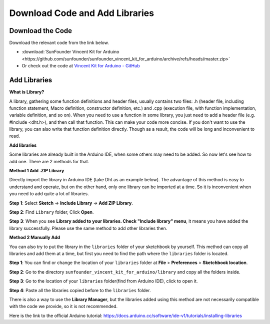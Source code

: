 Download Code and Add Libraries
================================

Download the Code
-----------------------

Download the relevant code from the link below.

* :download:`SunFounder Vincent Kit for Arduino <https://github.com/sunfounder/sunfounder_vincent_kit_for_arduino/archive/refs/heads/master.zip>`

* Or check out the code at `Vincent Kit for Arduino - GitHub <https://github.com/sunfounder/sunfounder_vincent_kit_for_arduino>`_

.. _add_libraries_ar:

Add Libraries
------------------

**What is Library?**

A library, gathering some function definitions and header files, usually
contains two files: .h (header file, including function statement, Macro
definition, constructor definition, etc.) and .cpp (execution file, with
function implementation, variable definition, and so on). When you need
to use a function in some library, you just need to add a header file
(e.g. #include <dht.h>), and then call that function. This can make your
code more concise. If you don't want to use the library, you can also
write that function definition directly. Though as a result, the code
will be long and inconvenient to read.

**Add libraries**


Some libraries are already built in the Arduino IDE, when some others
may need to be added. So now let's see how to add one. There are 2
methods for that.

**Method 1 Add .ZIP Library**

Directly import the library in Arduino IDE (take Dht as an example
below). The advantage of this method is easy to understand and operate,
but on the other hand, only one library can be imported at a time. So it
is inconvenient when you need to add quite a lot of libraries.

**Step 1**: Select **Sketch** -> **Include Library** -> **Add ZIP
Library**.

.. image:: img/image291.png
   :align: center

**Step 2**: Find ``Library`` folder, Click **Open**.

.. image:: img/image292.png
   :align: center

**Step 3**: When you see **Library added to your libraries. Check
"Include library" menu**, it means you have added the library
successfully. Please use the same method to add other libraries then.

.. image:: img/image293.png
   :align: center

**Method 2 Manually Add**

You can also try to put the library in the ``libraries`` folder of your sketchbook by yourself. This method can
copy all libraries and add them at a time, but first you need to find the path where the ``libraries`` folder is located.

**Step 1**: You can find or change the location of your ``libraries`` folder at **File** > **Preferences** > **Sketchbook location**.

.. image:: img/image294.png
   :align: center

**Step 2**: Go to the directory ``sunfounder_vincent_kit_for_arduino/library`` and copy all the folders inside.

.. image:: img/image295.png
   :align: center

**Step 3**: Go to the location of your ``libraries`` folder(find from Arduino IDE), click to open it.

.. image:: img/image296.png
   :align: center

**Step 4**: Paste all the libraries copied before to the ``libraries`` folder.

.. image:: img/image297.png
   :align: center

There is also a way to use the **Library Manager**, but the libraries added using this method are not necessarily compatible with the code we provide, so it is not recommended.

Here is the link to the official Arduino tutorial: https://docs.arduino.cc/software/ide-v1/tutorials/installing-libraries